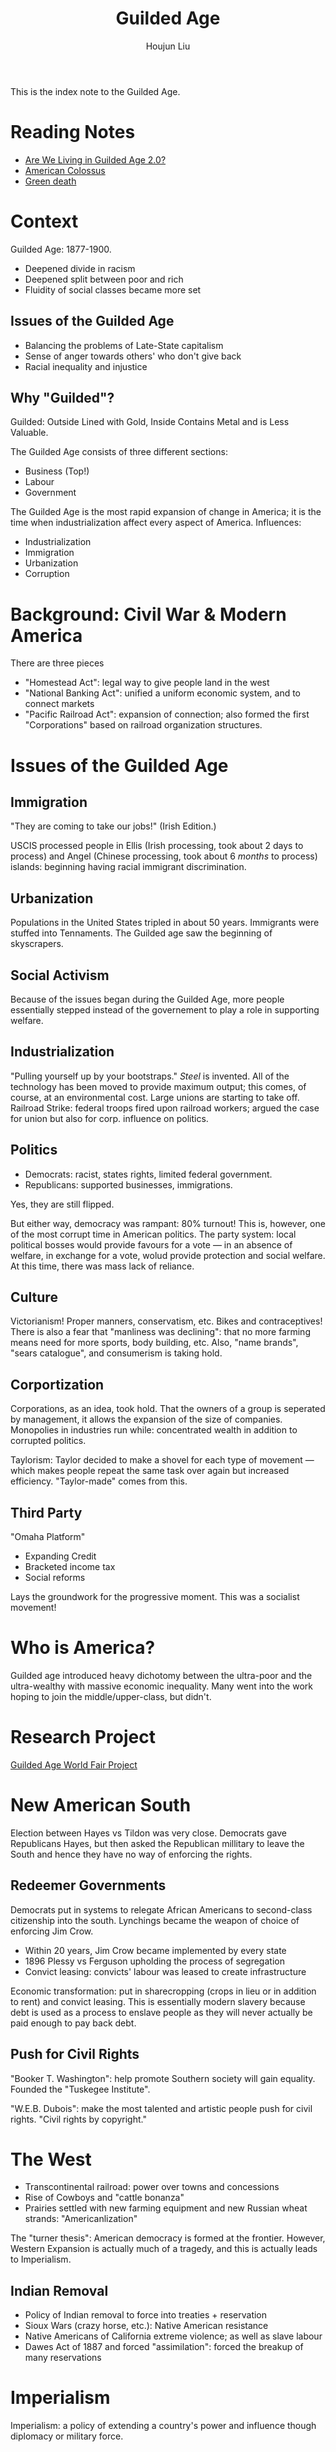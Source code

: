 :PROPERTIES:
:ID:       F5BB3FDC-3211-4D50-A152-E0B7D43F1EF5
:END:
#+TITLE: Guilded Age
#+AUTHOR: Houjun Liu

This is the index note to the Guilded Age.

* Reading Notes
- [[Reading:203A2F1B-BD6D-4F2C-80BC-949A143A3E89][Are We Living in Guilded Age 2.0?]] 
- [[id:89A5BB23-7307-4BF5-8432-F3DFBB139A6C][American Colossus]]
- [[id:EB6239BC-7258-4942-AE73-66A9806949F0][Green death]] 

* Context
Guilded Age: 1877-1900.

- Deepened divide in racism
- Deepened split between poor and rich
- Fluidity of social classes became more set

** Issues of the Guilded Age
- Balancing the problems of Late-State capitalism
- Sense of anger towards others' who don't give back
- Racial inequality and injustice

** Why "Guilded"?
Guilded: Outside Lined with Gold, Inside Contains Metal and is Less Valuable.

The Guilded Age consists of three different sections:

- Business (Top!)
- Labour
- Government

The Guilded Age is the most rapid expansion of change in America; it is the time when industrialization affect every aspect of America. Influences:

- Industrialization
- Immigration
- Urbanization
- Corruption

* Background: Civil War & Modern America
There are three pieces

- "Homestead Act": legal way to give people land in the west
- "National Banking Act": unified a uniform economic system, and to connect markets
- "Pacific Railroad Act": expansion of connection; also formed the first "Corporations" based on railroad organization structures.

* Issues of the Guilded Age

** Immigration
"They are coming to take our jobs!" (Irish Edition.)

USCIS processed people in Ellis (Irish processing, took about 2 days to process) and Angel (Chinese processing, took about 6 /months/ to process) islands: beginning having racial immigrant discrimination.

** Urbanization
Populations in the United States tripled in about 50 years. Immigrants were stuffed into Tennaments. The Guilded age saw the beginning of skyscrapers.

** Social Activism
Because of the issues began during the Guilded Age, more people essentially stepped instead of the governement to play a role in supporting welfare.

** Industrialization
"Pulling yourself up by your bootstraps." /Steel/ is invented. All of the technology has been moved to provide maximum output; this comes, of course, at an environmental cost. Large unions are starting to take off. Railroad Strike: federal troops fired upon railroad workers; argued the case for union but also for corp. influence on politics.

** Politics
- Democrats: racist, states rights, limited federal government.
- Republicans: supported businesses, immigrations.

Yes, they are still flipped.

But either way, democracy was rampant: 80% turnout! This is, however, one of the most corrupt time in American politics. The party system: local political bosses would provide favours for a vote --- in an absence of welfare, in exchange for a vote, wolud provide protection and social welfare. At this time, there was mass lack of reliance.

** Culture
Victorianism! Proper manners, conservatism, etc. Bikes and contraceptives! There is also a fear that "manliness was declining": that no more farming means need for more sports, body building, etc. Also, "name brands", "sears catalogue", and consumerism is taking hold.

** Corportization
Corporations, as an idea, took hold. That the owners of a group is seperated by management, it allows the expansion of the size of companies. Monopolies in industries run while: concentrated wealth in addition to corrupted politics.

Taylorism: Taylor decided to make a shovel for each type of movement --- which makes people repeat the same task over again but increased efficiency. "Taylor-made" comes from this.

** Third Party
"Omaha Platform"

- Expanding Credit
- Bracketed income tax
- Social reforms

Lays the groundwork for the progressive moment. This was a socialist movement!

* Who is America?
Guilded age introduced heavy dichotomy between the ultra-poor and the ultra-wealthy with massive economic inequality. Many went into the work hoping to join the middle/upper-class, but didn't.

* Research Project
[[id:C47ADD80-D40F-4ED2-A97F-01343C1BE333][Guilded Age World Fair Project]]

* New American South
Election between Hayes vs Tildon was very close. Democrats gave Republicans Hayes, but then asked the Republican millitary to leave the South and hence they have no way of enforcing the rights.

** Redeemer Governments
Democrats put in systems to relegate African Americans to second-class citizenship into the south. Lynchings became the weapon of choice of enforcing Jim Crow.

- Within 20 years, Jim Crow became implemented by every state
- 1896 Plessy vs Ferguson upholding the process of segregation
- Convict leasing: convicts' labour was leased to create infrastructure

Economic transformation: put in sharecropping (crops in lieu or in addition to rent) and convict leasing. This is essentially modern slavery because debt is used as a process to enslave people as they will never actually be paid enough to pay back debt. 

** Push for Civil Rights
"Booker T. Washington": help promote Southern society will gain equality. Founded the "Tuskegee Institute".

"W.E.B. Dubois": make the most talented and artistic people push for civil rights. "Civil rights by copyright."

* The West
- Transcontinental railroad: power over towns and concessions
- Rise of Cowboys and "cattle bonanza"
- Prairies settled with new farming equipment and new Russian wheat strands: "Americanlization" 

The "turner thesis": American democracy is formed at the frontier. However, Western Expansion is actually much of a tragedy, and this is actually leads to Imperialism. 

** Indian Removal
- Policy of Indian removal to force into treaties + reservation
- Sioux Wars (crazy horse, etc.): Native American resistance
- Native Americans of California extreme violence; as well as slave labour
- Dawes Act of 1887 and forced "assimilation": forced the breakup of many reservations

* Imperialism
:PROPERTIES:
:ID:       223F4A89-FFE7-445D-9F0C-C87865697353
:END:

Imperialism: a policy of extending a country's power and influence though diplomacy or military force.

1. Colonies
2. Protectorate --- nations has own government legally controlled by outside power
3. Sphere of influence

U.S. Imperialism, why?

1. "Desire for Military strength": for a nation to be an international player, you have to have a strong navy
2. "Thirst for new markets": if we continue to expand, we will have more economic power
3. "Belief in supernatural superiority": trust that own culture is better

Alaska --- "Seward's Ice Box", purchased from czarist Russia.

Hawaii --- Annexed 1898, a sugar company, to get around import taxes, asked the US to annex Hawaii.

Spanish-American War ---- newspaper receive letter sent by Spanish minister to not protect Cuba. The US then proceeded to fight for the territories. 

Filipino rejected treaty of Paris, America fights. America burned food and crops to starve rebels, and built infrastructure earning elite support due to infrastructure. 

* Teddy Roosevelt
- Large personality: expanded scope of the Presidency --- "if it doesn't explicit say its belong to the congress, it belongs to me"
- Moralist (Support American People), Imperialist (Believes in American Righteousness), Progressive
- Monroe Doctrine & Roosevelt Corollary: America for Americans
- The Panama Canal - engineered /coup!/ to build the panama canal
  


